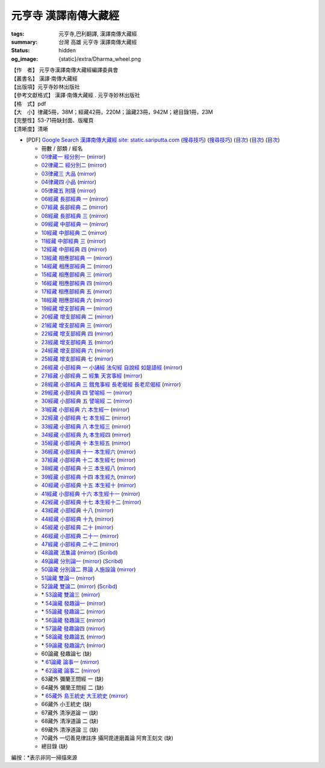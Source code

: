 元亨寺 漢譯南傳大藏經
=====================

:tags: 元亨寺,巴利翻譯, 漢譯南傳大藏經
:summary: 台灣 高雄 元亨寺 漢譯南傳大藏經
:status: hidden
:og_image: {static}/extra/Dharma_wheel.png


| 【作　者】 元亨寺漢譯南傳大藏經編譯委員會
| 【叢書名】 漢譯·南傳大藏經
| 【出版項】元亨寺妙林出版社
| 【參考文獻格式】 漢譯·南傳大藏經 . 元亨寺妙林出版社
| 【格　式】pdf
| 【大　小】律藏5冊，38M；經藏42冊，220M；論藏23冊，942M；總目錄1冊，23M
| 【完整性】53-71冊缺封面、版權頁
| 【清晰度】清晰

+ [PDF] `Google Search 漢譯南傳大藏經 site: static.sariputta.com <https://www.google.com/search?q=%E6%BC%A2%E8%AD%AF%E5%8D%97%E5%82%B3%E5%A4%A7%E8%97%8F%E7%B6%93+site%3A+static.sariputta.com>`_
  (`搜尋技巧 <https://www.google.com/search?q=%E6%BC%A2%E8%AD%AF%E5%8D%97%E5%82%B3%E5%A4%A7%E8%97%8F%E7%B6%93+938+pdf+sariputta.com>`__)
  (`搜尋技巧 <https://www.google.com/search?q=957+pdf+static.sariputta.com>`__)
  (`目次 <https://buddhist.laogongshuo.com/>`__)
  (`目次 <https://www.lama.com.tw/content/edu/data.aspx?id=542>`__)
  (`目次 <https://www.sariputta.com/tipitaka/mandarin>`__)

  - 冊數 / 部類 / 經名
  - `01律藏一 經分別一 <https://static.sariputta.com/pdf/tipitaka/909/01.pdf>`_
    (`mirror <{static}/extra/pdf-mirror/static.sariputta.com/pdf/tipitaka/909/01.pdf>`__)
  - `02律藏二 經分別二 <https://static.sariputta.com/pdf/tipitaka/910/02.pdf>`_
    (`mirror <{static}/extra/pdf-mirror/static.sariputta.com/pdf/tipitaka/910/02.pdf>`__)
  - `03律藏三 大品 <https://static.sariputta.com/pdf/tipitaka/911/03.pdf>`_
    (`mirror <{static}/extra/pdf-mirror/static.sariputta.com/pdf/tipitaka/911/03.pdf>`__)
  - `04律藏四 小品 <https://static.sariputta.com/pdf/tipitaka/912/04.pdf>`_
    (`mirror <{static}/extra/pdf-mirror/static.sariputta.com/pdf/tipitaka/912/04.pdf>`__)
  - `05律藏五 附隨 <https://static.sariputta.com/pdf/tipitaka/913/05.pdf>`_
    (`mirror <{static}/extra/pdf-mirror/static.sariputta.com/pdf/tipitaka/913/05.pdf>`__)
  - `06經藏 長部經典 一 <https://static.sariputta.com/pdf/tipitaka/914/06.pdf>`_
    (`mirror <{static}/extra/pdf-mirror/static.sariputta.com/pdf/tipitaka/914/06.pdf>`__)
  - `07經藏 長部經典 二 <https://static.sariputta.com/pdf/tipitaka/915/07.pdf>`_
    (`mirror <{static}/extra/pdf-mirror/static.sariputta.com/pdf/tipitaka/915/07.pdf>`__)
  - `08經藏 長部經典 三 <https://static.sariputta.com/pdf/tipitaka/916/08.pdf>`_
    (`mirror <{static}/extra/pdf-mirror/static.sariputta.com/pdf/tipitaka/916/08.pdf>`__)
  - `09經藏 中部經典 一 <https://static.sariputta.com/pdf/tipitaka/917/09.pdf>`_
    (`mirror <{static}/extra/pdf-mirror/static.sariputta.com/pdf/tipitaka/917/09.pdf>`__)
  - `10經藏 中部經典 二 <https://static.sariputta.com/pdf/tipitaka/918/10.pdf>`_
    (`mirror <{static}/extra/pdf-mirror/static.sariputta.com/pdf/tipitaka/918/10.pdf>`__)
  - `11經藏 中部經典 三 <https://static.sariputta.com/pdf/tipitaka/919/11.pdf>`_
    (`mirror <{static}/extra/pdf-mirror/static.sariputta.com/pdf/tipitaka/919/11.pdf>`__)
  - `12經藏 中部經典 四 <https://static.sariputta.com/pdf/tipitaka/920/12.pdf>`_
    (`mirror <{static}/extra/pdf-mirror/static.sariputta.com/pdf/tipitaka/920/12.pdf>`__)
  - `13經藏 相應部經典 一 <https://static.sariputta.com/pdf/tipitaka/921/13.pdf>`_
    (`mirror <{static}/extra/pdf-mirror/static.sariputta.com/pdf/tipitaka/921/13.pdf>`__)
  - `14經藏 相應部經典 二 <https://static.sariputta.com/pdf/tipitaka/922/14.pdf>`_
    (`mirror <{static}/extra/pdf-mirror/static.sariputta.com/pdf/tipitaka/922/14.pdf>`__)
  - `15經藏 相應部經典 三 <https://static.sariputta.com/pdf/tipitaka/923/15.pdf>`_
    (`mirror <{static}/extra/pdf-mirror/static.sariputta.com/pdf/tipitaka/923/15.pdf>`__)
  - `16經藏 相應部經典 四 <https://static.sariputta.com/pdf/tipitaka/924/16.pdf>`_
    (`mirror <{static}/extra/pdf-mirror/static.sariputta.com/pdf/tipitaka/924/16.pdf>`__)
  - `17經藏 相應部經典 五 <https://static.sariputta.com/pdf/tipitaka/925/17.pdf>`_
    (`mirror <{static}/extra/pdf-mirror/static.sariputta.com/pdf/tipitaka/925/17.pdf>`__)
  - `18經藏 相應部經典 六 <https://static.sariputta.com/pdf/tipitaka/926/18.pdf>`_
    (`mirror <{static}/extra/pdf-mirror/static.sariputta.com/pdf/tipitaka/926/18.pdf>`__)
  - `19經藏 增支部經典 一 <https://static.sariputta.com/pdf/tipitaka/927/19.pdf>`_
    (`mirror <{static}/extra/pdf-mirror/static.sariputta.com/pdf/tipitaka/927/19.pdf>`__)
  - `20經藏 增支部經典 二 <https://static.sariputta.com/pdf/tipitaka/928/20.pdf>`_
    (`mirror <{static}/extra/pdf-mirror/static.sariputta.com/pdf/tipitaka/928/20.pdf>`__)
  - `21經藏 增支部經典 三 <https://static.sariputta.com/pdf/tipitaka/929/21.pdf>`_
    (`mirror <{static}/extra/pdf-mirror/static.sariputta.com/pdf/tipitaka/929/21.pdf>`__)
  - `22經藏 增支部經典 四 <https://static.sariputta.com/pdf/tipitaka/930/22.pdf>`_
    (`mirror <{static}/extra/pdf-mirror/static.sariputta.com/pdf/tipitaka/930/22.pdf>`__)
  - `23經藏 增支部經典 五 <https://static.sariputta.com/pdf/tipitaka/931/23.pdf>`_
    (`mirror <{static}/extra/pdf-mirror/static.sariputta.com/pdf/tipitaka/931/23.pdf>`__)
  - `24經藏 增支部經典 六 <https://static.sariputta.com/pdf/tipitaka/932/24.pdf>`_
    (`mirror <{static}/extra/pdf-mirror/static.sariputta.com/pdf/tipitaka/932/24.pdf>`__)
  - `25經藏 增支部經典 七 <https://static.sariputta.com/pdf/tipitaka/933/25.pdf>`_
    (`mirror <{static}/extra/pdf-mirror/static.sariputta.com/pdf/tipitaka/933/25.pdf>`__)
  - `26經藏 小部經典 一 小誦經 法句經 自說經 如是語經 <https://static.sariputta.com/pdf/tipitaka/934/kn_1.pdf>`_
    (`mirror <{static}/extra/pdf-mirror/static.sariputta.com/pdf/tipitaka/934/kn_1.pdf>`__)
  - `27經藏 小部經典 二 經集 天宮事經 <https://static.sariputta.com/pdf/tipitaka/935/kn_2.pdf>`_
    (`mirror <{static}/extra/pdf-mirror/static.sariputta.com/pdf/tipitaka/935/kn_2.pdf>`__)
  - `28經藏 小部經典 三 餓鬼事經 長老偈經 長老尼偈經 <https://static.sariputta.com/pdf/tipitaka/936/kn3_pdf.pdf>`_
    (`mirror <{static}/extra/pdf-mirror/static.sariputta.com/pdf/tipitaka/936/kn_3.pdf>`__)
  - `29經藏 小部經典 四 譬喻經 一 <https://static.sariputta.com/pdf/tipitaka/937/kn4.pdf>`_
    (`mirror <{static}/extra/pdf-mirror/static.sariputta.com/pdf/tipitaka/937/kn_4.pdf>`__)
  - `30經藏 小部經典 五 譬喻經 二 <https://static.sariputta.com/pdf/tipitaka/938/kn5.pdf>`_
    (`mirror <{static}/extra/pdf-mirror/static.sariputta.com/pdf/tipitaka/938/kn_5.pdf>`__)
  - `31經藏 小部經典 六 本生經一 <https://static.sariputta.com/pdf/tipitaka/939/kn6.pdf>`_
    (`mirror <{static}/extra/pdf-mirror/static.sariputta.com/pdf/tipitaka/939/kn_6.pdf>`__)
  - `32經藏 小部經典 七 本生經二 <https://static.sariputta.com/pdf/tipitaka/940/kn7.pdf>`_
    (`mirror <{static}/extra/pdf-mirror/static.sariputta.com/pdf/tipitaka/940/kn_7.pdf>`__)
  - `33經藏 小部經典 八 本生經三 <https://static.sariputta.com/pdf/tipitaka/941/kn8.pdf>`_
    (`mirror <{static}/extra/pdf-mirror/static.sariputta.com/pdf/tipitaka/941/kn_8.pdf>`__)
  - `34經藏 小部經典 九 本生經四 <https://static.sariputta.com/pdf/tipitaka/942/kn9.pdf>`_
    (`mirror <{static}/extra/pdf-mirror/static.sariputta.com/pdf/tipitaka/942/kn_9.pdf>`__)
  - `35經藏 小部經典 十 本生經五 <https://static.sariputta.com/pdf/tipitaka/943/kn10.pdf>`_
    (`mirror <{static}/extra/pdf-mirror/static.sariputta.com/pdf/tipitaka/943/kn_10.pdf>`__)
  - `36經藏 小部經典 十一 本生經六 <https://static.sariputta.com/pdf/tipitaka/944/kn11.pdf>`_
    (`mirror <{static}/extra/pdf-mirror/static.sariputta.com/pdf/tipitaka/944/kn_11.pdf>`__)
  - `37經藏 小部經典 十二 本生經七 <https://static.sariputta.com/pdf/tipitaka/945/kn12.pdf>`_
    (`mirror <{static}/extra/pdf-mirror/static.sariputta.com/pdf/tipitaka/945/kn_12.pdf>`__)
  - `38經藏 小部經典 十三 本生經八 <https://static.sariputta.com/pdf/tipitaka/946/kn13.pdf>`_
    (`mirror <{static}/extra/pdf-mirror/static.sariputta.com/pdf/tipitaka/946/kn_13.pdf>`__)
  - `39經藏 小部經典 十四 本生經九 <https://static.sariputta.com/pdf/tipitaka/947/kn14.pdf>`_
    (`mirror <{static}/extra/pdf-mirror/static.sariputta.com/pdf/tipitaka/947/kn_14.pdf>`__)
  - `40經藏 小部經典 十五 本生經十 <https://static.sariputta.com/pdf/tipitaka/948/kn15.pdf>`_
    (`mirror <{static}/extra/pdf-mirror/static.sariputta.com/pdf/tipitaka/948/kn_15.pdf>`__)
  - `41經藏 小部經典 十六 本生經十一 <https://static.sariputta.com/pdf/tipitaka/949/kn16.pdf>`_
    (`mirror <{static}/extra/pdf-mirror/static.sariputta.com/pdf/tipitaka/949/kn_16.pdf>`__)
  - `42經藏 小部經典 十七 本生經十二 <https://static.sariputta.com/pdf/tipitaka/950/kn17.pdf>`_
    (`mirror <{static}/extra/pdf-mirror/static.sariputta.com/pdf/tipitaka/950/kn_17.pdf>`__)
  - `43經藏 小部經典 十八 <https://static.sariputta.com/pdf/tipitaka/951/kn18.pdf>`_
    (`mirror <{static}/extra/pdf-mirror/static.sariputta.com/pdf/tipitaka/951/kn_18.pdf>`__)
  - `44經藏 小部經典 十九 <https://static.sariputta.com/pdf/tipitaka/952/kn19.pdf>`_
    (`mirror <{static}/extra/pdf-mirror/static.sariputta.com/pdf/tipitaka/952/kn_19.pdf>`__)
  - `45經藏 小部經典 二十 <https://static.sariputta.com/pdf/tipitaka/953/kn20.pdf>`_
    (`mirror <{static}/extra/pdf-mirror/static.sariputta.com/pdf/tipitaka/953/kn_20.pdf>`__)
  - `46經藏 小部經典 二十一 <https://static.sariputta.com/pdf/tipitaka/954/kn21.pdf>`_
    (`mirror <{static}/extra/pdf-mirror/static.sariputta.com/pdf/tipitaka/954/kn_21.pdf>`__)
  - `47經藏 小部經典 二十二 <https://static.sariputta.com/pdf/tipitaka/955/kn22.pdf>`_
    (`mirror <{static}/extra/pdf-mirror/static.sariputta.com/pdf/tipitaka/955/kn_22.pdf>`__)
  - `48論藏 法集論 <https://static.sariputta.com/pdf/tipitaka/956/dhamma_savgani.pdf>`_
    (`mirror <{static}/extra/pdf-mirror/static.sariputta.com/pdf/tipitaka/956/dhamma_savgani.pdf>`__)
    (`Scribd <https://www.scribd.com/doc/81667793/%E6%B3%95%E9%9B%86%E8%AB%96>`__)
  - `49論藏 分別論一 <https://static.sariputta.com/pdf/tipitaka/957/vibhavga.pdf>`_
    (`mirror <{static}/extra/pdf-mirror/static.sariputta.com/pdf/tipitaka/957/vibhavga.pdf>`__)
    (`Scribd <https://www.scribd.com/document/807741230/49-%E5%88%86%E5%88%A5%E8%AB%96%E4%B8%80>`__)
  - `50論藏 分別論二 界論 人施設論 <https://static.sariputta.com/pdf/tipitaka/958/dhatu_katha.pdf>`_
    (`mirror <{static}/extra/pdf-mirror/static.sariputta.com/pdf/tipitaka/958/dhatu_katha.pdf>`__)
  - `51論藏 雙論一 <https://static.sariputta.com/pdf/tipitaka/969/yamaka1.pdf>`_
    (`mirror <{static}/extra/pdf-mirror/static.sariputta.com/pdf/tipitaka/969/yamaka1.pdf>`__)
  - `52論藏 雙論二 <https://static.sariputta.com/pdf/tipitaka/970/yamaka2.pdf>`_
    (`mirror <{static}/extra/pdf-mirror/static.sariputta.com/pdf/tipitaka/970/yamaka2.pdf>`__)
    (`Scribd <https://www.scribd.com/document/807741232/52-%E9%9B%99%E8%AB%96%E4%BA%8C>`__)
  - \* `53論藏 雙論三 <https://static.sariputta.com/pdf/tipitaka/971/yamaka3_pdf.pdf>`_
    (`mirror <{static}/extra/pdf-mirror/static.sariputta.com/pdf/tipitaka/971/yamaka3.pdf>`__)
  - \* `54論藏 發趣論一 <https://static.sariputta.com/pdf/tipitaka/962/patthana1.pdf>`_
    (`mirror <{static}/extra/pdf-mirror/static.sariputta.com/pdf/tipitaka/962/patthana1.pdf>`__)
  - \* `55論藏 發趣論二 <https://static.sariputta.com/pdf/tipitaka/963/patthana2.pdf>`_
    (`mirror <{static}/extra/pdf-mirror/static.sariputta.com/pdf/tipitaka/963/patthana2.pdf>`__)
  - \* `56論藏 發趣論三 <https://static.sariputta.com/pdf/tipitaka/964/patthana3.pdf>`_
    (`mirror <{static}/extra/pdf-mirror/static.sariputta.com/pdf/tipitaka/964/patthana3.pdf>`__)
  - \* `57論藏 發趣論四 <https://static.sariputta.com/pdf/tipitaka/965/patthana4.pdf>`_
    (`mirror <{static}/extra/pdf-mirror/static.sariputta.com/pdf/tipitaka/965/patthana4.pdf>`__)
  - \* `58論藏 發趣論五 <https://static.sariputta.com/pdf/tipitaka/966/patthana5.pdf>`_
    (`mirror <{static}/extra/pdf-mirror/static.sariputta.com/pdf/tipitaka/966/patthana5.pdf>`__)
  - \* `59論藏 發趣論六 <https://static.sariputta.com/pdf/tipitaka/967/patthana6.pdf>`_
    (`mirror <{static}/extra/pdf-mirror/static.sariputta.com/pdf/tipitaka/967/patthana6.pdf>`__)
  - 60論藏 發趣論七 (缺)
  - \* `61論藏 論事一 <https://static.sariputta.com/pdf/tipitaka/959/kathavatthu1.pdf>`_
    (`mirror <{static}/extra/pdf-mirror/static.sariputta.com/pdf/tipitaka/959/kathavatthu1.pdf>`__)
  - \* `62論藏 論事二 <https://static.sariputta.com/pdf/tipitaka/961/kathavatthu2.pdf>`_
    (`mirror <{static}/extra/pdf-mirror/static.sariputta.com/pdf/tipitaka/961/kathavatthu2.pdf>`__)
  - 63藏外 彌蘭王問經 一 (缺)
  - 64藏外 彌蘭王問經 二 (缺)
  - \* `65藏外 島王統史 大王統史 <http://www.sadhu3.com/app/pdf/web/app_pdf.asp?table=balami_media&bookid=wrn100000046>`_
    (`mirror <{static}/extra/pdf-mirror/www.sadhu3.com/yht/yht65.pdf>`__)
  - 66藏外 小王統史 (缺)
  - 67藏外 清淨道論 一 (缺)
  - 68藏外 清淨道論 二 (缺)
  - 69藏外 清淨道論 三 (缺)
  - 70藏外 一切善見律註序 攝阿毘達磨義論 阿育王刻文 (缺)
  - 總目錄 (缺)

編按：\*\ 表示非同一掃描來源

.. raw:: html

   <table width="98%" align="center" border="1" cellspacing="0" cellpadding="3" bgcolor="#D2B48C" bordercolor="#FFCC66" bordercolordark="#F3DDBF" bordercolorlight="#A0763F">
        <tbody><tr align="center"><td>經號</td><td>卷號和卷名</td><td>經名(卷數)</td><td>〖朝代 譯者或作者〗</td></tr>
        <tr><td>0001</td><td>01律藏</td><td><a href="N01n0001.htm" target="_blank">經分別(第1卷-第4卷)</a>,</td><td>【通妙譯】</td></tr>
        <tr><td>0001</td><td>02律藏</td><td><a href="N02n0001.htm" target="_blank">經分別(第5卷-第15卷)</a>,</td><td>【通妙譯】</td></tr>
        <tr><td>0002</td><td>03律藏</td><td><a href="N03n0002.htm" target="_blank">犍度(第1卷-第10卷)</a>,</td><td>【通妙譯】</td></tr>
        <tr><td>0002</td><td>04律藏</td><td><a href="N04n0002.htm" target="_blank">犍度(第11卷-第22卷)</a>,</td><td>【通妙譯】</td></tr>
        <tr><td>0003</td><td>05律藏</td><td><a href="N05n0003.htm" target="_blank">附隨(第1卷-第19卷)</a>,</td><td>【通妙譯】</td></tr>
        <tr><td>0004</td><td>06經藏/長部</td><td><a href="N06n0004.htm" target="_blank">長部經典(第1卷-第14卷)</a>,</td><td>【通妙譯】</td></tr>
        <tr><td>0004</td><td>07經藏/長部</td><td><a href="N07n0004.htm" target="_blank">長部經典(第15卷-第23卷)</a>,</td><td>【通妙譯】</td></tr>
        <tr><td>0004</td><td>08經藏/長部</td><td><a href="N08n0004.htm" target="_blank">長部經典(第24卷-第34卷)</a>,</td><td>【通妙譯】</td></tr>
        <tr><td>0005</td><td>09經藏/中部</td><td><a href="N09n0005.htm" target="_blank">中部經典(第1卷-第4卷)</a>,</td><td>【通妙譯】</td></tr>
        <tr><td>0005</td><td>10經藏/中部</td><td><a href="N10n0005.htm" target="_blank">中部經典(第5卷-第8卷)</a>,</td><td>【通妙譯】</td></tr>
        <tr><td>0005</td><td>11經藏/中部</td><td><a href="N11n0005.htm" target="_blank">中部經典(第9卷-第12卷)</a>,</td><td>【通妙譯】</td></tr>
        <tr><td>0005</td><td>12經藏/中部</td><td><a href="N12n0005.htm" target="_blank">中部經典(第13卷-第16卷)</a>,</td><td>【通妙譯】</td></tr>
        <tr><td>0006</td><td>13經藏/相應部</td><td><a href="N13n0006.htm" target="_blank">相應部經典(第1卷-第11卷)</a>,</td><td>【通妙譯】</td></tr>
        <tr><td>0006</td><td>14經藏/相應部</td><td><a href="N14n0006.htm" target="_blank">相應部經典(第12卷-第21卷)</a>,</td><td>【雲庵譯】</td></tr>
        <tr><td>0006</td><td>15經藏/相應部</td><td><a href="N15n0006.htm" target="_blank">相應部經典(第22卷-第34卷)</a>,</td><td>【雲庵譯】</td></tr>
        <tr><td>0006</td><td>16經藏/相應部</td><td><a href="N16n0006.htm" target="_blank">相應部經典(第35卷-第41卷)</a>,</td><td>【雲庵譯】</td></tr>
        <tr><td>0006</td><td>17經藏/相應部</td><td><a href="N17n0006.htm" target="_blank">相應部經典(第42卷-第47卷)</a>,</td><td>【雲庵譯】</td></tr>
        <tr><td>0006</td><td>18經藏/相應部</td><td><a href="N18n0006.htm" target="_blank">相應部經典(第48卷-第56卷)</a>,</td><td>【雲庵譯】</td></tr>
        <tr><td>0007</td><td>19經藏/增支部</td><td><a href="N19n0007.htm" target="_blank">增支部經典(第1卷-第3卷)</a>,</td><td>【葉慶春譯】</td></tr>
        <tr><td>0007</td><td>20經藏/增支部</td><td><a href="N20n0007.htm" target="_blank">增支部經典(第4卷)</a>,</td><td>【關世謙譯】</td></tr>
        <tr><td>0007</td><td>21經藏/增支部</td><td><a href="N21n0007.htm" target="_blank">增支部經典(第5卷)</a>,</td><td>【郭哲彰譯】</td></tr>
        <tr><td>0007</td><td>22經藏/增支部</td><td><a href="N22n0007.htm" target="_blank">增支部經典(第6卷-第7卷)</a>,</td><td>【郭哲彰譯】</td></tr>
        <tr><td>0007</td><td>23經藏/增支部</td><td><a href="N23n0007.htm" target="_blank">增支部經典(第8卷)</a>,</td><td>【郭哲彰譯】</td></tr>
        <tr><td>0007</td><td>24經藏/增支部</td><td><a href="N24n0007.htm" target="_blank">增支部經典(第9卷-第10卷)</a>,</td><td>【郭哲彰譯】</td></tr>
        <tr><td>0007</td><td>25經藏/增支部</td><td><a href="N25n0007.htm" target="_blank">增支部經典(第11卷-第12卷)</a>,</td><td>【郭哲彰譯】</td></tr>
        <tr><td>0008</td><td>26經藏/小部</td><td><a href="N26n0008.htm" target="_blank">小誦經</a>,</td><td>【悟醒譯】</td></tr>
        <tr><td>0009</td><td>26經藏/小部</td><td><a href="N26n0009.htm" target="_blank">法句經</a>,</td><td>【悟醒譯】</td></tr>
        <tr><td>0010</td><td>26經藏/小部</td><td><a href="N26n0010.htm" target="_blank">自說經</a>,</td><td>【悟醒譯】</td></tr>
        <tr><td>0011</td><td>26經藏/小部</td><td><a href="N26n0011.htm" target="_blank">如是語經</a>,</td><td>【悟醒譯】</td></tr>
        <tr><td>0012</td><td>27經藏/小部</td><td><a href="N27n0012.htm" target="_blank">經集</a>,</td><td>【雲庵譯】</td></tr>
        <tr><td>0013</td><td>27經藏/小部</td><td><a href="N27n0013.htm" target="_blank">天宮事經</a>,</td><td>【雲庵譯】</td></tr>
        <tr><td>0014</td><td>28經藏/小部</td><td><a href="N28n0014.htm" target="_blank">餓鬼事經</a>,</td><td>【雲庵譯】</td></tr>
        <tr><td>0015</td><td>28經藏/小部</td><td><a href="N28n0015.htm" target="_blank">長老偈經</a>,</td><td>【雲庵譯】</td></tr>
        <tr><td>0016</td><td>28經藏/小部</td><td><a href="N28n0016.htm" target="_blank">長老尼偈經</a>,</td><td>【雲庵譯】</td></tr>
        <tr><td>0017</td><td>29經藏/小部</td><td><a href="N29n0017.htm" target="_blank">譬喻經(第1卷-第39卷)</a>,</td><td>【悟醒譯】</td></tr>
        <tr><td>0017</td><td>30經藏/小部</td><td><a href="N30n0017.htm" target="_blank">譬喻經(第40卷-第59卷)</a>,</td><td>【悟醒譯】</td></tr>
        <tr><td>0018</td><td>31經藏/小部</td><td><a href="N31n0018.htm" target="_blank">本生經(第1卷-第2卷)</a>,</td><td>【悟醒譯】</td></tr>
        <tr><td>0018</td><td>32經藏/小部</td><td><a href="N32n0018.htm" target="_blank">本生經(第3卷)</a>,</td><td>【悟醒譯】</td></tr>
        <tr><td>0018</td><td>33經藏/小部</td><td><a href="N33n0018.htm" target="_blank">本生經(第4卷)</a>,</td><td>【悟醒譯】</td></tr>
        <tr><td>0018</td><td>34經藏/小部</td><td><a href="N34n0018.htm" target="_blank">本生經(第5卷-第6卷)</a>,</td><td>【悟醒譯】</td></tr>
        <tr><td>0018</td><td>35經藏/小部</td><td><a href="N35n0018.htm" target="_blank">本生經(第7卷-第9卷)</a>,</td><td>【悟醒譯】</td></tr>
        <tr><td>0018</td><td>36經藏/小部</td><td><a href="N36n0018.htm" target="_blank">本生經(第10卷-第13卷)</a>,</td><td>【悟醒譯】</td></tr>
        <tr><td>0018</td><td>37經藏/小部</td><td><a href="N37n0018.htm" target="_blank">本生經(第14卷-第16卷)</a>,</td><td>【悟醒譯】</td></tr>
        <tr><td>0018</td><td>38經藏/小部</td><td><a href="N38n0018.htm" target="_blank">本生經(第17卷-第18卷)</a>,</td><td>【悟醒譯】</td></tr>
        <tr><td>0018</td><td>39經藏/小部</td><td><a href="N39n0018.htm" target="_blank">本生經(第19卷-第22卷)</a>,</td><td>【悟醒譯】</td></tr>
        <tr><td>0018</td><td>40經藏/小部</td><td><a href="N40n0018.htm" target="_blank">本生經(第23卷-第24卷)</a>,</td><td>【悟醒譯】</td></tr>
        <tr><td>0018</td><td>41經藏/小部</td><td><a href="N41n0018.htm" target="_blank">本生經(第25卷)</a>,</td><td>【悟醒譯】</td></tr>
        <tr><td>0018</td><td>42經藏/小部</td><td><a href="N42n0018.htm" target="_blank">本生經(第26卷)</a>,</td><td>【悟醒譯】</td></tr>
        <tr><td>0019</td><td>43經藏/小部</td><td><a href="N43n0019.htm" target="_blank">無礙解道(第1卷-第2卷)</a>,</td><td>【悟醒譯】</td></tr>
        <tr><td>0019</td><td>44經藏/小部</td><td><a href="N44n0019.htm" target="_blank">無礙解道(第3卷-第4卷)</a>,</td><td>【悟醒譯】</td></tr>
        <tr><td>0020</td><td>44經藏/小部</td><td><a href="N44n0020.htm" target="_blank">佛種姓經</a>,</td><td>【悟醒譯】</td></tr>
        <tr><td>0021</td><td>44經藏/小部</td><td><a href="N44n0021.htm" target="_blank">所行藏經</a>,</td><td>【悟醒譯】</td></tr>
        <tr><td>0022</td><td>45經藏/小部</td><td><a href="N45n0022.htm" target="_blank">大義釋(第1卷-第10卷)</a>,</td><td>【悟醒譯】</td></tr>
        <tr><td>0022</td><td>46經藏/小部</td><td><a href="N46n0022.htm" target="_blank">大義釋(第11卷-第16卷)</a>,</td><td>【悟醒譯】</td></tr>
        <tr><td>0023</td><td>47經藏/小部</td><td><a href="N47n0023.htm" target="_blank">小義釋</a>,</td><td>【悟醒譯】</td></tr>
        <tr><td>0024</td><td>48論藏</td><td><a href="N48n0024.htm" target="_blank">法集論</a>,</td><td>【郭哲彰譯】</td></tr>
        <tr><td>0025</td><td>49論藏</td><td><a href="N49n0025.htm" target="_blank">分別論(第1卷-第15卷)</a>,</td><td>【郭哲彰譯】</td></tr>
        <tr><td>0025</td><td>50論藏</td><td><a href="N50n0025.htm" target="_blank">分別論(第16卷-第18卷)</a>,</td><td>【郭哲彰譯】</td></tr>
        <tr><td>0026</td><td>50論藏</td><td><a href="N50n0026.htm" target="_blank">界論</a>,</td><td>【郭哲彰譯】</td></tr>
        <tr><td>0027</td><td>50論藏</td><td><a href="N50n0027.htm" target="_blank">人施設論</a>,</td><td>【郭哲彰譯】</td></tr>
        <tr><td>0028</td><td>51論藏</td><td><a href="N51n0028.htm" target="_blank">雙論(第1卷-第6卷)</a>,</td><td>【郭哲彰譯】</td></tr>
        <tr><td>0028</td><td>52論藏</td><td><a href="N52n0028.htm" target="_blank">雙論(第7卷)</a>,</td><td>【郭哲彰譯】</td></tr>
        <tr><td>0028</td><td>53論藏</td><td><a href="N53n0028.htm" target="_blank">雙論(第7卷-第10卷)</a>,</td><td>【郭哲彰譯】</td></tr>
        <tr><td>0029</td><td>54論藏</td><td><a href="N54n0029.htm" target="_blank">發趣論(第1卷-第2卷)</a>,</td><td>【郭哲彰譯】</td></tr>
        <tr><td>0029</td><td>55論藏</td><td><a href="N55n0029.htm" target="_blank">發趣論(第3卷-第4卷)</a>,</td><td>【郭哲彰譯】</td></tr>
        <tr><td>0029</td><td>56論藏</td><td><a href="N56n0029.htm" target="_blank">發趣論(第5卷-第6卷)</a>,</td><td>【郭哲彰譯】</td></tr>
        <tr><td>0029</td><td>57論藏</td><td><a href="N57n0029.htm" target="_blank">發趣論(第7卷)</a>,</td><td>【郭哲彰譯】</td></tr>
        <tr><td>0029</td><td>58論藏</td><td><a href="N58n0029.htm" target="_blank">發趣論(第8卷-第9卷)</a>,</td><td>【郭哲彰譯】</td></tr>
        <tr><td>0029</td><td>59論藏</td><td><a href="N59n0029.htm" target="_blank">發趣論(第10卷)</a>,</td><td>【郭哲彰譯】</td></tr>
        <tr><td>0029</td><td>60論藏</td><td><a href="N60n0029.htm" target="_blank">發趣論(第11卷-第12卷)</a>,</td><td>【郭哲彰譯】</td></tr>
        <tr><td>0030</td><td>61論藏</td><td><a href="N61n0030.htm" target="_blank">論事(第1卷-第5卷)</a>,</td><td>【郭哲彰譯】</td></tr>
        <tr><td>0030</td><td>62論藏</td><td><a href="N62n0030.htm" target="_blank">論事(第6卷-第23卷)</a>,</td><td>【郭哲彰譯】</td></tr>
        <tr><td>0031</td><td>63藏外</td><td><a href="N63n0031.htm" target="_blank">彌蘭王問經(第1卷-第13卷)</a>,</td><td>【郭哲彰譯】</td></tr>
        <tr><td>0031</td><td>64藏外</td><td><a href="N64n0031.htm" target="_blank">彌蘭王問經(第14卷-第25卷)</a>,</td><td>【郭哲彰譯】</td></tr>
        <tr><td>0032</td><td>65藏外</td><td><a href="N65n0032.htm" target="_blank">島王統史</a>,</td><td>【悟醒譯】</td></tr>
        <tr><td>0033</td><td>65藏外</td><td><a href="N65n0033.htm" target="_blank">大王統史</a>,</td><td>【悟醒譯】</td></tr>
        <tr><td>0034</td><td>66藏外</td><td><a href="N66n0034.htm" target="_blank">小王統史</a>,</td><td>【悟醒譯】</td></tr>
        <tr><td>0035</td><td>67藏外</td><td><a href="N67n0035.htm" target="_blank">清淨道論(第1卷-第7卷)</a>,</td><td>【佛音撰　悟醒譯】</td></tr><tr><td>0035</td><td>68藏外</td><td><a href="N68n0035.htm" target="_blank">清淨道論(第8卷-第13卷)</a>,</td><td>【佛音撰　悟醒譯】</td></tr><tr><td>0035</td><td>69藏外</td><td><a href="N69n0035.htm" target="_blank">清淨道論(第14卷-第23卷)</a>,</td><td>【佛音撰　悟醒譯】</td></tr><tr><td>0036</td><td>70藏外</td><td><a href="N70n0036.htm" target="_blank">一切善見律註序</a>,</td><td>【佛音譯述　悟醒譯】</td></tr>
        <tr><td>0037</td><td>70藏外</td><td><a href="N70n0037.htm" target="_blank">攝阿毘達磨義論</a>,</td><td>【阿那律陀著　悟醒譯】</td></tr>
        <tr><td>0038</td><td>70藏外</td><td><a href="N70n0038.htm" target="_blank">阿育王刻文</a>,</td><td>【悟醒譯】</td></tr>
    </tbody></table>
